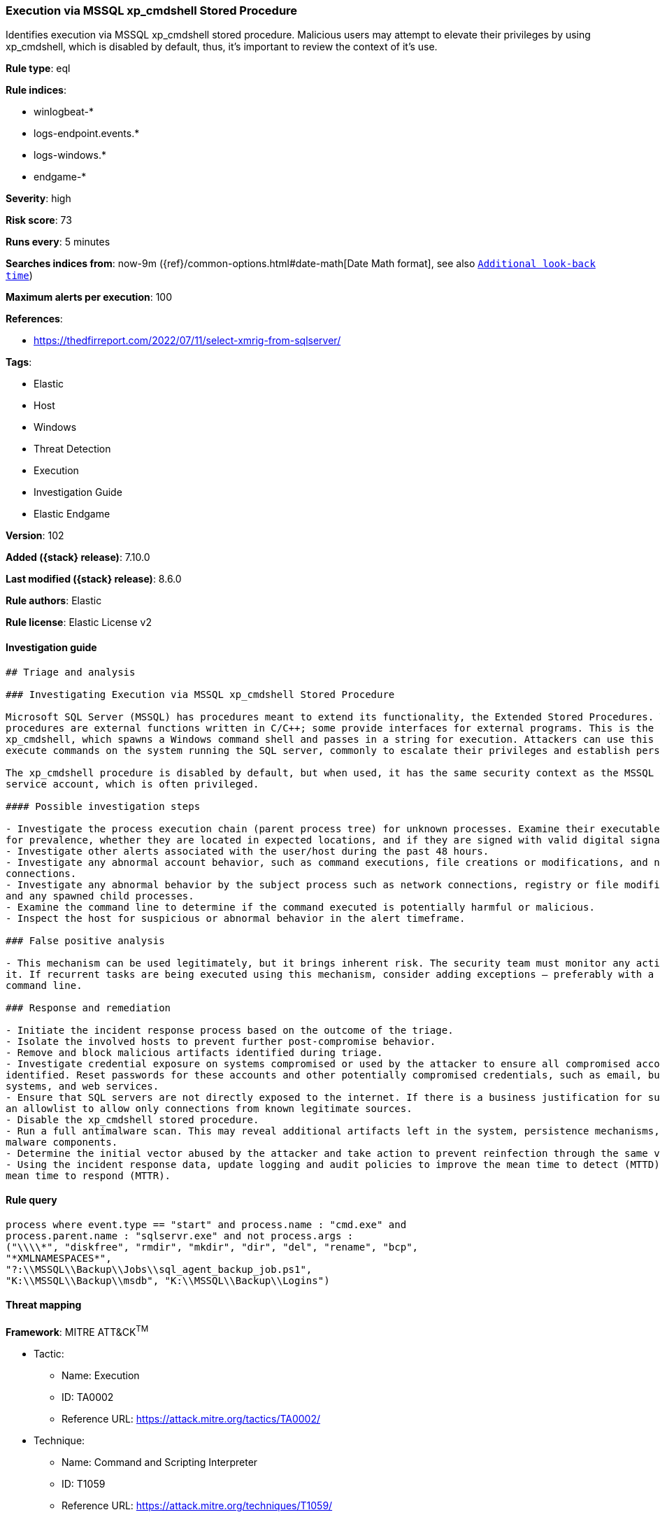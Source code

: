 [[execution-via-mssql-xp_cmdshell-stored-procedure]]
=== Execution via MSSQL xp_cmdshell Stored Procedure

Identifies execution via MSSQL xp_cmdshell stored procedure. Malicious users may attempt to elevate their privileges by using xp_cmdshell, which is disabled by default, thus, it's important to review the context of it's use.

*Rule type*: eql

*Rule indices*:

* winlogbeat-*
* logs-endpoint.events.*
* logs-windows.*
* endgame-*

*Severity*: high

*Risk score*: 73

*Runs every*: 5 minutes

*Searches indices from*: now-9m ({ref}/common-options.html#date-math[Date Math format], see also <<rule-schedule, `Additional look-back time`>>)

*Maximum alerts per execution*: 100

*References*:

* https://thedfirreport.com/2022/07/11/select-xmrig-from-sqlserver/

*Tags*:

* Elastic
* Host
* Windows
* Threat Detection
* Execution
* Investigation Guide
* Elastic Endgame

*Version*: 102

*Added ({stack} release)*: 7.10.0

*Last modified ({stack} release)*: 8.6.0

*Rule authors*: Elastic

*Rule license*: Elastic License v2

==== Investigation guide


[source,markdown]
----------------------------------
## Triage and analysis

### Investigating Execution via MSSQL xp_cmdshell Stored Procedure

Microsoft SQL Server (MSSQL) has procedures meant to extend its functionality, the Extended Stored Procedures. These
procedures are external functions written in C/C++; some provide interfaces for external programs. This is the case for
xp_cmdshell, which spawns a Windows command shell and passes in a string for execution. Attackers can use this to
execute commands on the system running the SQL server, commonly to escalate their privileges and establish persistence.

The xp_cmdshell procedure is disabled by default, but when used, it has the same security context as the MSSQL Server
service account, which is often privileged.

#### Possible investigation steps

- Investigate the process execution chain (parent process tree) for unknown processes. Examine their executable files
for prevalence, whether they are located in expected locations, and if they are signed with valid digital signatures.
- Investigate other alerts associated with the user/host during the past 48 hours.
- Investigate any abnormal account behavior, such as command executions, file creations or modifications, and network
connections.
- Investigate any abnormal behavior by the subject process such as network connections, registry or file modifications,
and any spawned child processes.
- Examine the command line to determine if the command executed is potentially harmful or malicious.
- Inspect the host for suspicious or abnormal behavior in the alert timeframe.

### False positive analysis

- This mechanism can be used legitimately, but it brings inherent risk. The security team must monitor any activity of
it. If recurrent tasks are being executed using this mechanism, consider adding exceptions — preferably with a full
command line.

### Response and remediation

- Initiate the incident response process based on the outcome of the triage.
- Isolate the involved hosts to prevent further post-compromise behavior.
- Remove and block malicious artifacts identified during triage.
- Investigate credential exposure on systems compromised or used by the attacker to ensure all compromised accounts are
identified. Reset passwords for these accounts and other potentially compromised credentials, such as email, business
systems, and web services.
- Ensure that SQL servers are not directly exposed to the internet. If there is a business justification for such, use
an allowlist to allow only connections from known legitimate sources.
- Disable the xp_cmdshell stored procedure.
- Run a full antimalware scan. This may reveal additional artifacts left in the system, persistence mechanisms, and
malware components.
- Determine the initial vector abused by the attacker and take action to prevent reinfection through the same vector.
- Using the incident response data, update logging and audit policies to improve the mean time to detect (MTTD) and the
mean time to respond (MTTR).
----------------------------------


==== Rule query


[source,js]
----------------------------------
process where event.type == "start" and process.name : "cmd.exe" and
process.parent.name : "sqlservr.exe" and not process.args :
("\\\\*", "diskfree", "rmdir", "mkdir", "dir", "del", "rename", "bcp",
"*XMLNAMESPACES*",
"?:\\MSSQL\\Backup\\Jobs\\sql_agent_backup_job.ps1",
"K:\\MSSQL\\Backup\\msdb", "K:\\MSSQL\\Backup\\Logins")
----------------------------------

==== Threat mapping

*Framework*: MITRE ATT&CK^TM^

* Tactic:
** Name: Execution
** ID: TA0002
** Reference URL: https://attack.mitre.org/tactics/TA0002/
* Technique:
** Name: Command and Scripting Interpreter
** ID: T1059
** Reference URL: https://attack.mitre.org/techniques/T1059/

[[execution-via-mssql-xp_cmdshell-stored-procedure-history]]
==== Rule version history

Version 102 (8.6.0 release)::
* Formatting only

Version 101 (8.5.0 release)::
* Updated query, changed from:
+
[source, js]
----------------------------------
process where event.type in ("start", "process_started") and
process.name : "cmd.exe" and process.parent.name : "sqlservr.exe"
----------------------------------

Version 7 (8.4.0 release)::
* Formatting only

Version 5 (8.2.0 release)::
* Formatting only

Version 4 (7.13.0 release)::
* Updated query, changed from:
+
[source, js]
----------------------------------
event.category:process and event.type:(start or process_started) and
process.name:cmd.exe and process.parent.name:sqlservr.exe
----------------------------------

Version 3 (7.12.0 release)::
* Formatting only

Version 2 (7.11.2 release)::
* Formatting only

